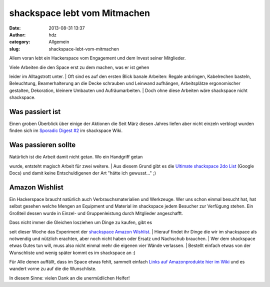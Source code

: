 shackspace lebt vom Mitmachen
#############################
:date: 2013-08-31 13:37
:author: hdz
:category: Allgemein
:slug: shackspace-lebt-vom-mitmachen

Allem voran lebt ein Hackerspace vom Engagement und dem Invest seiner
Mitglieder.

| Viele Arbeiten die den Space erst zu dem machen, was er ist gehen
leider im Alltagstrott unter.
|  Oft sind es auf den ersten Blick banale Arbeiten: Regale anbringen,
Kabelrechen basteln, Beleuchtung, Beamerhalterung an die Decke schrauben
und Leinwand aufhängen, Arbeitsplätze ergonomischer gestalten,
Dekoration, kleinere Umbauten und Aufräumarbeiten.
|  Doch ohne diese Arbeiten wäre shackspace nicht shackspace.

Was passiert ist
~~~~~~~~~~~~~~~~

Einen groben Überblick über einige der Aktionen die Seit März diesen
Jahres liefen aber nicht einzeln verblogt wurden finden sich im
`Sporadic Digest
#2 <http://shackspace.de/wiki/doku.php?id=sporadic_digest_2>`__ im
shackspace Wiki.

Was passieren sollte
~~~~~~~~~~~~~~~~~~~~

| Natürlich ist die Arbeit damit nicht getan. Wo ein Handgriff getan
wurde, entsteht magisch Arbeit für zwei weitere.
|  Aus diesem Grund gibt es die `Ultimate shackspace 2do
List <https://docs.google.com/spreadsheet/ccc?key=0AiZgjF-F9--ddFcxX3NkOXhHV2YwaWJrWjRLTTFaeXc#gid=0>`__ (Google
Docs) und damit keine Entschuldigenen der Art "hätte ich gewusst..." ;)

Amazon Wishlist
~~~~~~~~~~~~~~~

Ein Hackerspace braucht natürlich auch Verbrauchsmaterialien und
Werkzeuge. Wer uns schon einmal besucht hat, hat selbst gesehen welche
Mengen an Equipment und Material im shackspace jedem Besucher zur
Verfügung stehen. Ein Großteil dessen wurde in Einzel- und
Gruppenleistung durch Mitglieder angeschafft.

| Dass nicht immer die Gleichen losziehen um Dinge zu kaufen, gibt es
seit dieser Woche das Experiment der `shackspace Amazon
Wishlist <http://www.amazon.de/gp/wishlist/121XRNL8JAUDH>`__.
|  Hierauf findet ihr Dinge die wir im shackspace als notwendig und
nützlich erachten, aber noch nicht haben oder Ersatz und Nachschub
brauchen.
|  Wer dem shackspace etwas Gutes tun will, muss also nicht einmal mehr
die eigenen vier Wände verlassen.
|  Bestellt einfach etwas von der Wunschliste und wenig später kommt es
im shackspace an :)

Für Alle denen auffällt, dass im Space etwas fehlt, sammelt einfach
`Links auf Amazonprodukte hier im
Wiki <http://shackspace.de/wiki/doku.php?id=project:amazon_wishlist>`__
und es wandert vorne zu auf die die Wunschliste.

In diesem Sinne: vielen Dank an die unermüdlichen Helfer!
